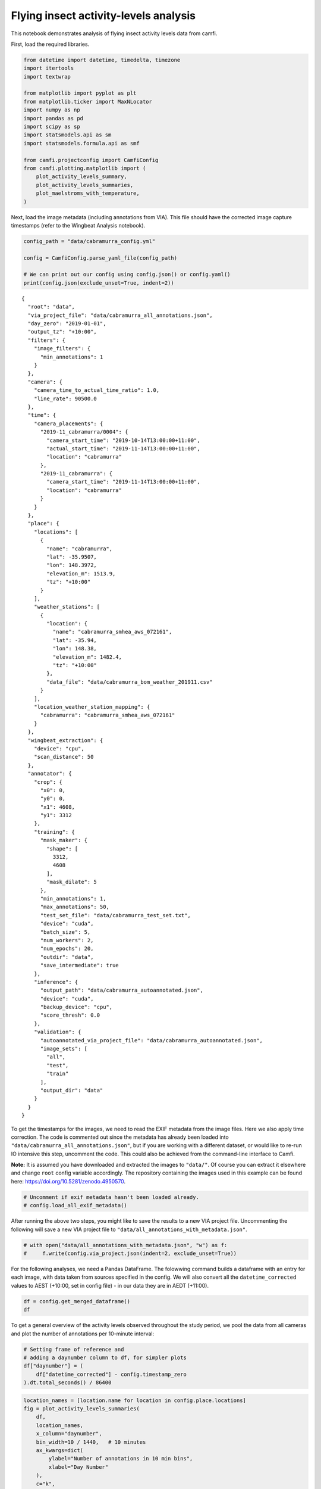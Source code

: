 Flying insect activity-levels analysis
======================================

This notebook demonstrates analysis of flying insect activity levels
data from camfi.

First, load the required libraries.

.. code:: ipython3

    from datetime import datetime, timedelta, timezone
    import itertools
    import textwrap
    
    from matplotlib import pyplot as plt
    from matplotlib.ticker import MaxNLocator
    import numpy as np
    import pandas as pd
    import scipy as sp
    import statsmodels.api as sm
    import statsmodels.formula.api as smf
    
    from camfi.projectconfig import CamfiConfig
    from camfi.plotting.matplotlib import (
        plot_activity_levels_summary,
        plot_activity_levels_summaries,
        plot_maelstroms_with_temperature,
    )

Next, load the image metadata (including annotations from VIA). This
file should have the corrected image capture timestamps (refer to the
Wingbeat Analysis notebook).

.. code:: ipython3

    config_path = "data/cabramurra_config.yml"
    
    config = CamfiConfig.parse_yaml_file(config_path)
    
    # We can print out our config using config.json() or config.yaml()
    print(config.json(exclude_unset=True, indent=2))


.. parsed-literal::

    {
      "root": "data",
      "via_project_file": "data/cabramurra_all_annotations.json",
      "day_zero": "2019-01-01",
      "output_tz": "+10:00",
      "filters": {
        "image_filters": {
          "min_annotations": 1
        }
      },
      "camera": {
        "camera_time_to_actual_time_ratio": 1.0,
        "line_rate": 90500.0
      },
      "time": {
        "camera_placements": {
          "2019-11_cabramurra/0004": {
            "camera_start_time": "2019-10-14T13:00:00+11:00",
            "actual_start_time": "2019-11-14T13:00:00+11:00",
            "location": "cabramurra"
          },
          "2019-11_cabramurra": {
            "camera_start_time": "2019-11-14T13:00:00+11:00",
            "location": "cabramurra"
          }
        }
      },
      "place": {
        "locations": [
          {
            "name": "cabramurra",
            "lat": -35.9507,
            "lon": 148.3972,
            "elevation_m": 1513.9,
            "tz": "+10:00"
          }
        ],
        "weather_stations": [
          {
            "location": {
              "name": "cabramurra_smhea_aws_072161",
              "lat": -35.94,
              "lon": 148.38,
              "elevation_m": 1482.4,
              "tz": "+10:00"
            },
            "data_file": "data/cabramurra_bom_weather_201911.csv"
          }
        ],
        "location_weather_station_mapping": {
          "cabramurra": "cabramurra_smhea_aws_072161"
        }
      },
      "wingbeat_extraction": {
        "device": "cpu",
        "scan_distance": 50
      },
      "annotator": {
        "crop": {
          "x0": 0,
          "y0": 0,
          "x1": 4608,
          "y1": 3312
        },
        "training": {
          "mask_maker": {
            "shape": [
              3312,
              4608
            ],
            "mask_dilate": 5
          },
          "min_annotations": 1,
          "max_annotations": 50,
          "test_set_file": "data/cabramurra_test_set.txt",
          "device": "cuda",
          "batch_size": 5,
          "num_workers": 2,
          "num_epochs": 20,
          "outdir": "data",
          "save_intermediate": true
        },
        "inference": {
          "output_path": "data/cabramurra_autoannotated.json",
          "device": "cuda",
          "backup_device": "cpu",
          "score_thresh": 0.0
        },
        "validation": {
          "autoannotated_via_project_file": "data/cabramurra_autoannotated.json",
          "image_sets": [
            "all",
            "test",
            "train"
          ],
          "output_dir": "data"
        }
      }
    }


To get the timestamps for the images, we need to read the EXIF metadata
from the image files. Here we also apply time correction. The code is
commented out since the metadata has already been loaded into
``"data/cabramurra_all_annotations.json"``, but if you are working with
a different dataset, or would like to re-run IO intensive this step,
uncomment the code. This could also be achieved from the command-line
interface to Camfi.

**Note:** It is assumed you have downloaded and extracted the images to
``"data/"``. Of course you can extract it elsewhere and change ``root``
config variable accordingly. The repository containing the images used
in this example can be found here:
https://doi.org/10.5281/zenodo.4950570.

.. code:: ipython3

    # Uncomment if exif metadata hasn't been loaded already.
    # config.load_all_exif_metadata()

After running the above two steps, you might like to save the results to
a new VIA project file. Uncommenting the following will save a new VIA
project file to ``"data/all_annotations_with_metadata.json"``.

.. code:: ipython3

    # with open("data/all_annotations_with_metadata.json", "w") as f:
    #     f.write(config.via_project.json(indent=2, exclude_unset=True))

For the following analyses, we need a Pandas DataFrame. The folowwing
command builds a dataframe with an entry for each image, with data taken
from sources specified in the config. We will also convert all the
``datetime_corrected`` values to AEST (+10:00, set in config file) - in
our data they are in AEDT (+11:00).

.. code:: ipython3

    df = config.get_merged_dataframe()
    df




.. raw:: html

    <div>
    <style scoped>
        .dataframe tbody tr th:only-of-type {
            vertical-align: middle;
        }
    
        .dataframe tbody tr th {
            vertical-align: top;
        }
    
        .dataframe thead th {
            text-align: right;
        }
    </style>
    <table border="1" class="dataframe">
      <thead>
        <tr style="text-align: right;">
          <th></th>
          <th></th>
          <th>img_key</th>
          <th>filename</th>
          <th>n_annotations</th>
          <th>datetime_corrected</th>
          <th>datetime_original</th>
          <th>exposure_time</th>
          <th>pixel_x_dimension</th>
          <th>pixel_y_dimension</th>
          <th>astronomical_twilight_start</th>
          <th>nautical_twilight_start</th>
          <th>...</th>
          <th>maximum_wind_gust_time</th>
          <th>temperature_9am_degC</th>
          <th>relative_humidity_9am_pc</th>
          <th>cloud_amount_9am_oktas</th>
          <th>wind_direction_9am</th>
          <th>wind_speed_9am_kph</th>
          <th>temperature_3pm_degC</th>
          <th>relative_humidity_3pm_pc</th>
          <th>wind_direction_3pm</th>
          <th>wind_speed_3pm_kph</th>
        </tr>
        <tr>
          <th>location</th>
          <th>date</th>
          <th></th>
          <th></th>
          <th></th>
          <th></th>
          <th></th>
          <th></th>
          <th></th>
          <th></th>
          <th></th>
          <th></th>
          <th></th>
          <th></th>
          <th></th>
          <th></th>
          <th></th>
          <th></th>
          <th></th>
          <th></th>
          <th></th>
          <th></th>
          <th></th>
        </tr>
      </thead>
      <tbody>
        <tr>
          <th rowspan="11" valign="top">cabramurra</th>
          <th>2019-11-14</th>
          <td>2019-11_cabramurra/0001/DSCF0001.JPG-1</td>
          <td>2019-11_cabramurra/0001/DSCF0001.JPG</td>
          <td>0</td>
          <td>2019-11-14 18:00:03+10:00</td>
          <td>2019-11-14 19:00:03</td>
          <td>0.012048</td>
          <td>4608</td>
          <td>3456</td>
          <td>2019-11-14 03:12:20.886936+10:00</td>
          <td>2019-11-14 03:49:05.935004+10:00</td>
          <td>...</td>
          <td>23:04</td>
          <td>4.9</td>
          <td>95</td>
          <td>3.0</td>
          <td>W</td>
          <td>17</td>
          <td>10.1</td>
          <td>73</td>
          <td>W</td>
          <td>22</td>
        </tr>
        <tr>
          <th>2019-11-14</th>
          <td>2019-11_cabramurra/0001/DSCF0002.JPG-1</td>
          <td>2019-11_cabramurra/0001/DSCF0002.JPG</td>
          <td>0</td>
          <td>2019-11-14 18:10:06+10:00</td>
          <td>2019-11-14 19:10:06</td>
          <td>0.009174</td>
          <td>4608</td>
          <td>3456</td>
          <td>2019-11-14 03:12:20.886936+10:00</td>
          <td>2019-11-14 03:49:05.935004+10:00</td>
          <td>...</td>
          <td>23:04</td>
          <td>4.9</td>
          <td>95</td>
          <td>3.0</td>
          <td>W</td>
          <td>17</td>
          <td>10.1</td>
          <td>73</td>
          <td>W</td>
          <td>22</td>
        </tr>
        <tr>
          <th>2019-11-14</th>
          <td>2019-11_cabramurra/0001/DSCF0003.JPG-1</td>
          <td>2019-11_cabramurra/0001/DSCF0003.JPG</td>
          <td>0</td>
          <td>2019-11-14 18:20:09+10:00</td>
          <td>2019-11-14 19:20:09</td>
          <td>0.012048</td>
          <td>4608</td>
          <td>3456</td>
          <td>2019-11-14 03:12:20.886936+10:00</td>
          <td>2019-11-14 03:49:05.935004+10:00</td>
          <td>...</td>
          <td>23:04</td>
          <td>4.9</td>
          <td>95</td>
          <td>3.0</td>
          <td>W</td>
          <td>17</td>
          <td>10.1</td>
          <td>73</td>
          <td>W</td>
          <td>22</td>
        </tr>
        <tr>
          <th>2019-11-14</th>
          <td>2019-11_cabramurra/0001/DSCF0004.JPG-1</td>
          <td>2019-11_cabramurra/0001/DSCF0004.JPG</td>
          <td>0</td>
          <td>2019-11-14 18:30:11+10:00</td>
          <td>2019-11-14 19:30:11</td>
          <td>0.020833</td>
          <td>4608</td>
          <td>3456</td>
          <td>2019-11-14 03:12:20.886936+10:00</td>
          <td>2019-11-14 03:49:05.935004+10:00</td>
          <td>...</td>
          <td>23:04</td>
          <td>4.9</td>
          <td>95</td>
          <td>3.0</td>
          <td>W</td>
          <td>17</td>
          <td>10.1</td>
          <td>73</td>
          <td>W</td>
          <td>22</td>
        </tr>
        <tr>
          <th>2019-11-14</th>
          <td>2019-11_cabramurra/0001/DSCF0005.JPG-1</td>
          <td>2019-11_cabramurra/0001/DSCF0005.JPG</td>
          <td>0</td>
          <td>2019-11-14 18:40:14+10:00</td>
          <td>2019-11-14 19:40:14</td>
          <td>0.033333</td>
          <td>4608</td>
          <td>3456</td>
          <td>2019-11-14 03:12:20.886936+10:00</td>
          <td>2019-11-14 03:49:05.935004+10:00</td>
          <td>...</td>
          <td>23:04</td>
          <td>4.9</td>
          <td>95</td>
          <td>3.0</td>
          <td>W</td>
          <td>17</td>
          <td>10.1</td>
          <td>73</td>
          <td>W</td>
          <td>22</td>
        </tr>
        <tr>
          <th>...</th>
          <td>...</td>
          <td>...</td>
          <td>...</td>
          <td>...</td>
          <td>...</td>
          <td>...</td>
          <td>...</td>
          <td>...</td>
          <td>...</td>
          <td>...</td>
          <td>...</td>
          <td>...</td>
          <td>...</td>
          <td>...</td>
          <td>...</td>
          <td>...</td>
          <td>...</td>
          <td>...</td>
          <td>...</td>
          <td>...</td>
          <td>...</td>
        </tr>
        <tr>
          <th>2019-11-26</th>
          <td>2019-11_cabramurra/0010/DSCF0860.JPG-1</td>
          <td>2019-11_cabramurra/0010/DSCF0860.JPG</td>
          <td>0</td>
          <td>2019-11-26 05:13:26+10:00</td>
          <td>2019-11-26 06:13:26</td>
          <td>0.033333</td>
          <td>4608</td>
          <td>3456</td>
          <td>2019-11-26 03:00:54.332543+10:00</td>
          <td>2019-11-26 03:39:54.781647+10:00</td>
          <td>...</td>
          <td>13:34</td>
          <td>13.6</td>
          <td>55</td>
          <td>8.0</td>
          <td>NNW</td>
          <td>41</td>
          <td>3.1</td>
          <td>99</td>
          <td>WNW</td>
          <td>35</td>
        </tr>
        <tr>
          <th>2019-11-26</th>
          <td>2019-11_cabramurra/0010/DSCF0861.JPG-1</td>
          <td>2019-11_cabramurra/0010/DSCF0861.JPG</td>
          <td>0</td>
          <td>2019-11-26 05:23:29+10:00</td>
          <td>2019-11-26 06:23:29</td>
          <td>0.033333</td>
          <td>4608</td>
          <td>3456</td>
          <td>2019-11-26 03:00:54.332543+10:00</td>
          <td>2019-11-26 03:39:54.781647+10:00</td>
          <td>...</td>
          <td>13:34</td>
          <td>13.6</td>
          <td>55</td>
          <td>8.0</td>
          <td>NNW</td>
          <td>41</td>
          <td>3.1</td>
          <td>99</td>
          <td>WNW</td>
          <td>35</td>
        </tr>
        <tr>
          <th>2019-11-26</th>
          <td>2019-11_cabramurra/0010/DSCF0862.JPG-1</td>
          <td>2019-11_cabramurra/0010/DSCF0862.JPG</td>
          <td>0</td>
          <td>2019-11-26 05:33:31+10:00</td>
          <td>2019-11-26 06:33:31</td>
          <td>0.023810</td>
          <td>4608</td>
          <td>3456</td>
          <td>2019-11-26 03:00:54.332543+10:00</td>
          <td>2019-11-26 03:39:54.781647+10:00</td>
          <td>...</td>
          <td>13:34</td>
          <td>13.6</td>
          <td>55</td>
          <td>8.0</td>
          <td>NNW</td>
          <td>41</td>
          <td>3.1</td>
          <td>99</td>
          <td>WNW</td>
          <td>35</td>
        </tr>
        <tr>
          <th>2019-11-26</th>
          <td>2019-11_cabramurra/0010/DSCF0863.JPG-1</td>
          <td>2019-11_cabramurra/0010/DSCF0863.JPG</td>
          <td>0</td>
          <td>2019-11-26 05:43:34+10:00</td>
          <td>2019-11-26 06:43:34</td>
          <td>0.018182</td>
          <td>4608</td>
          <td>3456</td>
          <td>2019-11-26 03:00:54.332543+10:00</td>
          <td>2019-11-26 03:39:54.781647+10:00</td>
          <td>...</td>
          <td>13:34</td>
          <td>13.6</td>
          <td>55</td>
          <td>8.0</td>
          <td>NNW</td>
          <td>41</td>
          <td>3.1</td>
          <td>99</td>
          <td>WNW</td>
          <td>35</td>
        </tr>
        <tr>
          <th>2019-11-26</th>
          <td>2019-11_cabramurra/0010/DSCF0864.JPG-1</td>
          <td>2019-11_cabramurra/0010/DSCF0864.JPG</td>
          <td>0</td>
          <td>2019-11-26 05:53:37+10:00</td>
          <td>2019-11-26 06:53:37</td>
          <td>0.013889</td>
          <td>4608</td>
          <td>3456</td>
          <td>2019-11-26 03:00:54.332543+10:00</td>
          <td>2019-11-26 03:39:54.781647+10:00</td>
          <td>...</td>
          <td>13:34</td>
          <td>13.6</td>
          <td>55</td>
          <td>8.0</td>
          <td>NNW</td>
          <td>41</td>
          <td>3.1</td>
          <td>99</td>
          <td>WNW</td>
          <td>35</td>
        </tr>
      </tbody>
    </table>
    <p>8640 rows × 36 columns</p>
    </div>



To get a general overview of the activity levels observed throughout the
study period, we pool the data from all cameras and plot the number of
annotations per 10-minute interval:

.. code:: ipython3

    # Setting frame of reference and
    # adding a daynumber column to df, for simpler plots
    df["daynumber"] = (
        df["datetime_corrected"] - config.timestamp_zero
    ).dt.total_seconds() / 86400

.. code:: ipython3

    location_names = [location.name for location in config.place.locations]
    fig = plot_activity_levels_summaries(
        df,
        location_names,
        x_column="daynumber",
        bin_width=10 / 1440,   # 10 minutes
        ax_kwargs=dict(
            ylabel="Number of annotations in 10 min bins",
            xlabel="Day Number"
        ),
        c="k",
    )



.. image:: activity_analysis_files/activity_analysis_12_0.png


The gaps in the above figure are periods where the cameras were not set
to take photos (they were only set to take photos between the hours of
19:00-07:00 AEDT each night).

There seems to be a periodic signal in the data, with more activity in
the evening. We can take a closer look at this by pooling the data from
all days into a single representative 24-hour period.

.. code:: ipython3

    df["dayhour"] = (df["daynumber"] - np.floor(df["daynumber"])) * 24.
    
    fig = plot_activity_levels_summaries(
        df,
        location_names,
        x_column="dayhour",
        bin_width=10 / 60,   # 10 minutes
        ax_kwargs=dict(
            ylabel="Number of annotations in 10 min bins",
            xlabel="Time of day (h)"
        ),
        c="k",
    )



.. image:: activity_analysis_files/activity_analysis_14_0.png


In the above figure we see a striking increase in activity levels during
the hours of 19:20-20:20. This seems to be when the most insects are
flying.

Instead of binning this data by absolute time of day, it would be nice
to bin it according to the relative time from astronomical events, eg.
sunset.

Here we calculate a “within_twilight” column, which is time after
sunset, scaled to the duration of twilight. We’ll also calculate a
“daylight_hours” column, which will be used later.

.. code:: ipython3

    df["within_twilight"] = (
        df["datetime_corrected"] - df["sunset"]
    ) / (
        df["astronomical_twilight_end"] - df["sunset"]
    ) 
    df["daylight_hours"] = (df["sunset"] - df["sunrise"]).dt.total_seconds() / 3600
    
    df




.. raw:: html

    <div>
    <style scoped>
        .dataframe tbody tr th:only-of-type {
            vertical-align: middle;
        }
    
        .dataframe tbody tr th {
            vertical-align: top;
        }
    
        .dataframe thead th {
            text-align: right;
        }
    </style>
    <table border="1" class="dataframe">
      <thead>
        <tr style="text-align: right;">
          <th></th>
          <th></th>
          <th>img_key</th>
          <th>filename</th>
          <th>n_annotations</th>
          <th>datetime_corrected</th>
          <th>datetime_original</th>
          <th>exposure_time</th>
          <th>pixel_x_dimension</th>
          <th>pixel_y_dimension</th>
          <th>astronomical_twilight_start</th>
          <th>nautical_twilight_start</th>
          <th>...</th>
          <th>wind_direction_9am</th>
          <th>wind_speed_9am_kph</th>
          <th>temperature_3pm_degC</th>
          <th>relative_humidity_3pm_pc</th>
          <th>wind_direction_3pm</th>
          <th>wind_speed_3pm_kph</th>
          <th>daynumber</th>
          <th>dayhour</th>
          <th>within_twilight</th>
          <th>daylight_hours</th>
        </tr>
        <tr>
          <th>location</th>
          <th>date</th>
          <th></th>
          <th></th>
          <th></th>
          <th></th>
          <th></th>
          <th></th>
          <th></th>
          <th></th>
          <th></th>
          <th></th>
          <th></th>
          <th></th>
          <th></th>
          <th></th>
          <th></th>
          <th></th>
          <th></th>
          <th></th>
          <th></th>
          <th></th>
          <th></th>
        </tr>
      </thead>
      <tbody>
        <tr>
          <th rowspan="11" valign="top">cabramurra</th>
          <th>2019-11-14</th>
          <td>2019-11_cabramurra/0001/DSCF0001.JPG-1</td>
          <td>2019-11_cabramurra/0001/DSCF0001.JPG</td>
          <td>0</td>
          <td>2019-11-14 18:00:03+10:00</td>
          <td>2019-11-14 19:00:03</td>
          <td>0.012048</td>
          <td>4608</td>
          <td>3456</td>
          <td>2019-11-14 03:12:20.886936+10:00</td>
          <td>2019-11-14 03:49:05.935004+10:00</td>
          <td>...</td>
          <td>W</td>
          <td>17</td>
          <td>10.1</td>
          <td>73</td>
          <td>W</td>
          <td>22</td>
          <td>317.750035</td>
          <td>18.000833</td>
          <td>-0.504471</td>
          <td>13.978719</td>
        </tr>
        <tr>
          <th>2019-11-14</th>
          <td>2019-11_cabramurra/0001/DSCF0002.JPG-1</td>
          <td>2019-11_cabramurra/0001/DSCF0002.JPG</td>
          <td>0</td>
          <td>2019-11-14 18:10:06+10:00</td>
          <td>2019-11-14 19:10:06</td>
          <td>0.009174</td>
          <td>4608</td>
          <td>3456</td>
          <td>2019-11-14 03:12:20.886936+10:00</td>
          <td>2019-11-14 03:49:05.935004+10:00</td>
          <td>...</td>
          <td>W</td>
          <td>17</td>
          <td>10.1</td>
          <td>73</td>
          <td>W</td>
          <td>22</td>
          <td>317.757014</td>
          <td>18.168333</td>
          <td>-0.403632</td>
          <td>13.978719</td>
        </tr>
        <tr>
          <th>2019-11-14</th>
          <td>2019-11_cabramurra/0001/DSCF0003.JPG-1</td>
          <td>2019-11_cabramurra/0001/DSCF0003.JPG</td>
          <td>0</td>
          <td>2019-11-14 18:20:09+10:00</td>
          <td>2019-11-14 19:20:09</td>
          <td>0.012048</td>
          <td>4608</td>
          <td>3456</td>
          <td>2019-11-14 03:12:20.886936+10:00</td>
          <td>2019-11-14 03:49:05.935004+10:00</td>
          <td>...</td>
          <td>W</td>
          <td>17</td>
          <td>10.1</td>
          <td>73</td>
          <td>W</td>
          <td>22</td>
          <td>317.763993</td>
          <td>18.335833</td>
          <td>-0.302793</td>
          <td>13.978719</td>
        </tr>
        <tr>
          <th>2019-11-14</th>
          <td>2019-11_cabramurra/0001/DSCF0004.JPG-1</td>
          <td>2019-11_cabramurra/0001/DSCF0004.JPG</td>
          <td>0</td>
          <td>2019-11-14 18:30:11+10:00</td>
          <td>2019-11-14 19:30:11</td>
          <td>0.020833</td>
          <td>4608</td>
          <td>3456</td>
          <td>2019-11-14 03:12:20.886936+10:00</td>
          <td>2019-11-14 03:49:05.935004+10:00</td>
          <td>...</td>
          <td>W</td>
          <td>17</td>
          <td>10.1</td>
          <td>73</td>
          <td>W</td>
          <td>22</td>
          <td>317.770961</td>
          <td>18.503056</td>
          <td>-0.202121</td>
          <td>13.978719</td>
        </tr>
        <tr>
          <th>2019-11-14</th>
          <td>2019-11_cabramurra/0001/DSCF0005.JPG-1</td>
          <td>2019-11_cabramurra/0001/DSCF0005.JPG</td>
          <td>0</td>
          <td>2019-11-14 18:40:14+10:00</td>
          <td>2019-11-14 19:40:14</td>
          <td>0.033333</td>
          <td>4608</td>
          <td>3456</td>
          <td>2019-11-14 03:12:20.886936+10:00</td>
          <td>2019-11-14 03:49:05.935004+10:00</td>
          <td>...</td>
          <td>W</td>
          <td>17</td>
          <td>10.1</td>
          <td>73</td>
          <td>W</td>
          <td>22</td>
          <td>317.777940</td>
          <td>18.670556</td>
          <td>-0.101282</td>
          <td>13.978719</td>
        </tr>
        <tr>
          <th>...</th>
          <td>...</td>
          <td>...</td>
          <td>...</td>
          <td>...</td>
          <td>...</td>
          <td>...</td>
          <td>...</td>
          <td>...</td>
          <td>...</td>
          <td>...</td>
          <td>...</td>
          <td>...</td>
          <td>...</td>
          <td>...</td>
          <td>...</td>
          <td>...</td>
          <td>...</td>
          <td>...</td>
          <td>...</td>
          <td>...</td>
          <td>...</td>
        </tr>
        <tr>
          <th>2019-11-26</th>
          <td>2019-11_cabramurra/0010/DSCF0860.JPG-1</td>
          <td>2019-11_cabramurra/0010/DSCF0860.JPG</td>
          <td>0</td>
          <td>2019-11-26 05:13:26+10:00</td>
          <td>2019-11-26 06:13:26</td>
          <td>0.033333</td>
          <td>4608</td>
          <td>3456</td>
          <td>2019-11-26 03:00:54.332543+10:00</td>
          <td>2019-11-26 03:39:54.781647+10:00</td>
          <td>...</td>
          <td>NNW</td>
          <td>41</td>
          <td>3.1</td>
          <td>99</td>
          <td>WNW</td>
          <td>35</td>
          <td>329.217662</td>
          <td>5.223889</td>
          <td>-7.947638</td>
          <td>14.293727</td>
        </tr>
        <tr>
          <th>2019-11-26</th>
          <td>2019-11_cabramurra/0010/DSCF0861.JPG-1</td>
          <td>2019-11_cabramurra/0010/DSCF0861.JPG</td>
          <td>0</td>
          <td>2019-11-26 05:23:29+10:00</td>
          <td>2019-11-26 06:23:29</td>
          <td>0.033333</td>
          <td>4608</td>
          <td>3456</td>
          <td>2019-11-26 03:00:54.332543+10:00</td>
          <td>2019-11-26 03:39:54.781647+10:00</td>
          <td>...</td>
          <td>NNW</td>
          <td>41</td>
          <td>3.1</td>
          <td>99</td>
          <td>WNW</td>
          <td>35</td>
          <td>329.224641</td>
          <td>5.391389</td>
          <td>-7.851293</td>
          <td>14.293727</td>
        </tr>
        <tr>
          <th>2019-11-26</th>
          <td>2019-11_cabramurra/0010/DSCF0862.JPG-1</td>
          <td>2019-11_cabramurra/0010/DSCF0862.JPG</td>
          <td>0</td>
          <td>2019-11-26 05:33:31+10:00</td>
          <td>2019-11-26 06:33:31</td>
          <td>0.023810</td>
          <td>4608</td>
          <td>3456</td>
          <td>2019-11-26 03:00:54.332543+10:00</td>
          <td>2019-11-26 03:39:54.781647+10:00</td>
          <td>...</td>
          <td>NNW</td>
          <td>41</td>
          <td>3.1</td>
          <td>99</td>
          <td>WNW</td>
          <td>35</td>
          <td>329.231609</td>
          <td>5.558611</td>
          <td>-7.755108</td>
          <td>14.293727</td>
        </tr>
        <tr>
          <th>2019-11-26</th>
          <td>2019-11_cabramurra/0010/DSCF0863.JPG-1</td>
          <td>2019-11_cabramurra/0010/DSCF0863.JPG</td>
          <td>0</td>
          <td>2019-11-26 05:43:34+10:00</td>
          <td>2019-11-26 06:43:34</td>
          <td>0.018182</td>
          <td>4608</td>
          <td>3456</td>
          <td>2019-11-26 03:00:54.332543+10:00</td>
          <td>2019-11-26 03:39:54.781647+10:00</td>
          <td>...</td>
          <td>NNW</td>
          <td>41</td>
          <td>3.1</td>
          <td>99</td>
          <td>WNW</td>
          <td>35</td>
          <td>329.238588</td>
          <td>5.726111</td>
          <td>-7.658763</td>
          <td>14.293727</td>
        </tr>
        <tr>
          <th>2019-11-26</th>
          <td>2019-11_cabramurra/0010/DSCF0864.JPG-1</td>
          <td>2019-11_cabramurra/0010/DSCF0864.JPG</td>
          <td>0</td>
          <td>2019-11-26 05:53:37+10:00</td>
          <td>2019-11-26 06:53:37</td>
          <td>0.013889</td>
          <td>4608</td>
          <td>3456</td>
          <td>2019-11-26 03:00:54.332543+10:00</td>
          <td>2019-11-26 03:39:54.781647+10:00</td>
          <td>...</td>
          <td>NNW</td>
          <td>41</td>
          <td>3.1</td>
          <td>99</td>
          <td>WNW</td>
          <td>35</td>
          <td>329.245567</td>
          <td>5.893611</td>
          <td>-7.562418</td>
          <td>14.293727</td>
        </tr>
      </tbody>
    </table>
    <p>8640 rows × 40 columns</p>
    </div>



We can now plot these data. This also plots a separate trace for each
location (whereas the above plot only plots one trace for all the data).

.. code:: ipython3

    fig = plot_activity_levels_summaries(
        df,
        location_names,
        x_column="within_twilight",
        bin_width=0.1,   # 10th of twilight duration
        ax_kwargs=dict(
            title="Plot of number of annotations relative to twilight",
            ylabel="Number of annotations",
            xlabel="Twilight durations since sunset"
        ),
        separate_plots=False,
        c="k",
    )
    twilight_vspan = fig.axes[0].axvspan(0, 1, alpha=0.3, label="Evening twilight")
    legend = fig.axes[0].legend()



.. image:: activity_analysis_files/activity_analysis_18_0.png


The moths appear to be flying during twilight. So lets select only those
time points to quantify daily maelstrom intensity. Taking the sum of
annotations during this period for each day, we can then look at how
activity levels were across the days of the study period.

.. code:: ipython3

    # We're only interested in the numeric columns
    keep_dtypes = set(
        np.dtype("".join(t)) for t in itertools.product("ifu", "248")
    )
    keep_cols = filter(lambda c: df[c].dtype in keep_dtypes, df.columns)
    
    # But even some of the numeric columns are irrelevant after aggregation
    drop_cols = {
        "exposure_time",
        "pixel_x_dimension",
        "pixel_y_dimension",
        "dayhour",
        "within_twilight",
    }
    keep_cols = filter(lambda c: c not in drop_cols, keep_cols)
    
    # For most of the columns, we just want to take the mean value
    aggregation_functions = {column: (column, "mean") for column in keep_cols}
    
    # But for "n_annotations", we want to take the sum
    aggregation_functions["n_annotations"] = ("n_annotations", "sum")
    
    # And we want to truncate "daynumber" to an integer
    aggregation_functions["daynumber"] = ("daynumber", lambda x: int(x[0]))
    
    # We also want to make a new column with the exposure (number of images
    # taken) during each twilight interval.
    aggregation_functions["exposures"] = ("n_annotations", "count")
    
    # Now we select the data which was obtained during twilight,
    # and group it by location and date, aggregating using the above-defined
    # aggregation functions. This leaves us with a DataFrame with one row per
    # date for each location in the study.
    maelstrom_df = df[
        (df["within_twilight"] <= 1.) & (df["within_twilight"] >= 0)
    ].groupby(["location", "date"]).aggregate(**aggregation_functions)
    maelstrom_df




.. raw:: html

    <div>
    <style scoped>
        .dataframe tbody tr th:only-of-type {
            vertical-align: middle;
        }
    
        .dataframe tbody tr th {
            vertical-align: top;
        }
    
        .dataframe thead th {
            text-align: right;
        }
    </style>
    <table border="1" class="dataframe">
      <thead>
        <tr style="text-align: right;">
          <th></th>
          <th></th>
          <th>n_annotations</th>
          <th>lat</th>
          <th>lon</th>
          <th>elevation_m</th>
          <th>temperature_minimum_degC</th>
          <th>temperature_minimum_evening_degC</th>
          <th>temperature_maximum_degC</th>
          <th>rainfall_mm</th>
          <th>maximum_wind_gust_speed_kph</th>
          <th>temperature_9am_degC</th>
          <th>relative_humidity_9am_pc</th>
          <th>cloud_amount_9am_oktas</th>
          <th>wind_speed_9am_kph</th>
          <th>temperature_3pm_degC</th>
          <th>relative_humidity_3pm_pc</th>
          <th>wind_speed_3pm_kph</th>
          <th>daynumber</th>
          <th>daylight_hours</th>
          <th>exposures</th>
        </tr>
        <tr>
          <th>location</th>
          <th>date</th>
          <th></th>
          <th></th>
          <th></th>
          <th></th>
          <th></th>
          <th></th>
          <th></th>
          <th></th>
          <th></th>
          <th></th>
          <th></th>
          <th></th>
          <th></th>
          <th></th>
          <th></th>
          <th></th>
          <th></th>
          <th></th>
          <th></th>
        </tr>
      </thead>
      <tbody>
        <tr>
          <th rowspan="12" valign="top">cabramurra</th>
          <th>2019-11-14</th>
          <td>80</td>
          <td>-35.9507</td>
          <td>148.3972</td>
          <td>1513.9</td>
          <td>-0.6</td>
          <td>4.7</td>
          <td>12.3</td>
          <td>0.0</td>
          <td>41.0</td>
          <td>4.9</td>
          <td>95.0</td>
          <td>3.0</td>
          <td>17.0</td>
          <td>10.1</td>
          <td>73.0</td>
          <td>22.0</td>
          <td>317</td>
          <td>13.978719</td>
          <td>90</td>
        </tr>
        <tr>
          <th>2019-11-15</th>
          <td>42</td>
          <td>-35.9507</td>
          <td>148.3972</td>
          <td>1513.9</td>
          <td>4.7</td>
          <td>3.7</td>
          <td>13.8</td>
          <td>0.0</td>
          <td>70.0</td>
          <td>8.3</td>
          <td>73.0</td>
          <td>2.0</td>
          <td>31.0</td>
          <td>12.8</td>
          <td>53.0</td>
          <td>31.0</td>
          <td>318</td>
          <td>14.007941</td>
          <td>100</td>
        </tr>
        <tr>
          <th>2019-11-16</th>
          <td>35</td>
          <td>-35.9507</td>
          <td>148.3972</td>
          <td>1513.9</td>
          <td>3.7</td>
          <td>3.3</td>
          <td>14.3</td>
          <td>0.0</td>
          <td>48.0</td>
          <td>5.9</td>
          <td>69.0</td>
          <td>NaN</td>
          <td>11.0</td>
          <td>13.2</td>
          <td>35.0</td>
          <td>20.0</td>
          <td>319</td>
          <td>14.036682</td>
          <td>100</td>
        </tr>
        <tr>
          <th>2019-11-17</th>
          <td>50</td>
          <td>-35.9507</td>
          <td>148.3972</td>
          <td>1513.9</td>
          <td>3.3</td>
          <td>4.5</td>
          <td>14.3</td>
          <td>0.0</td>
          <td>33.0</td>
          <td>8.4</td>
          <td>42.0</td>
          <td>0.0</td>
          <td>7.0</td>
          <td>13.4</td>
          <td>26.0</td>
          <td>13.0</td>
          <td>320</td>
          <td>14.064925</td>
          <td>100</td>
        </tr>
        <tr>
          <th>2019-11-18</th>
          <td>79</td>
          <td>-35.9507</td>
          <td>148.3972</td>
          <td>1513.9</td>
          <td>4.5</td>
          <td>7.5</td>
          <td>16.0</td>
          <td>0.0</td>
          <td>43.0</td>
          <td>7.6</td>
          <td>45.0</td>
          <td>2.0</td>
          <td>15.0</td>
          <td>14.5</td>
          <td>35.0</td>
          <td>24.0</td>
          <td>321</td>
          <td>14.092652</td>
          <td>100</td>
        </tr>
        <tr>
          <th>2019-11-19</th>
          <td>105</td>
          <td>-35.9507</td>
          <td>148.3972</td>
          <td>1513.9</td>
          <td>7.5</td>
          <td>11.0</td>
          <td>21.7</td>
          <td>0.0</td>
          <td>65.0</td>
          <td>13.0</td>
          <td>41.0</td>
          <td>0.0</td>
          <td>30.0</td>
          <td>20.6</td>
          <td>22.0</td>
          <td>30.0</td>
          <td>322</td>
          <td>14.119846</td>
          <td>100</td>
        </tr>
        <tr>
          <th>2019-11-20</th>
          <td>59</td>
          <td>-35.9507</td>
          <td>148.3972</td>
          <td>1513.9</td>
          <td>11.0</td>
          <td>15.0</td>
          <td>23.1</td>
          <td>0.0</td>
          <td>31.0</td>
          <td>15.0</td>
          <td>31.0</td>
          <td>1.0</td>
          <td>7.0</td>
          <td>21.3</td>
          <td>23.0</td>
          <td>17.0</td>
          <td>323</td>
          <td>14.146488</td>
          <td>100</td>
        </tr>
        <tr>
          <th>2019-11-21</th>
          <td>117</td>
          <td>-35.9507</td>
          <td>148.3972</td>
          <td>1513.9</td>
          <td>15.0</td>
          <td>17.2</td>
          <td>27.6</td>
          <td>0.0</td>
          <td>50.0</td>
          <td>22.0</td>
          <td>27.0</td>
          <td>1.0</td>
          <td>13.0</td>
          <td>27.3</td>
          <td>22.0</td>
          <td>22.0</td>
          <td>324</td>
          <td>14.172561</td>
          <td>100</td>
        </tr>
        <tr>
          <th>2019-11-22</th>
          <td>33</td>
          <td>-35.9507</td>
          <td>148.3972</td>
          <td>1513.9</td>
          <td>17.2</td>
          <td>11.3</td>
          <td>22.6</td>
          <td>0.0</td>
          <td>54.0</td>
          <td>19.8</td>
          <td>34.0</td>
          <td>1.0</td>
          <td>15.0</td>
          <td>21.7</td>
          <td>39.0</td>
          <td>26.0</td>
          <td>325</td>
          <td>14.198045</td>
          <td>110</td>
        </tr>
        <tr>
          <th>2019-11-23</th>
          <td>40</td>
          <td>-35.9507</td>
          <td>148.3972</td>
          <td>1513.9</td>
          <td>11.3</td>
          <td>8.2</td>
          <td>20.0</td>
          <td>0.0</td>
          <td>43.0</td>
          <td>13.9</td>
          <td>36.0</td>
          <td>0.0</td>
          <td>15.0</td>
          <td>18.5</td>
          <td>28.0</td>
          <td>22.0</td>
          <td>326</td>
          <td>14.222923</td>
          <td>110</td>
        </tr>
        <tr>
          <th>2019-11-24</th>
          <td>43</td>
          <td>-35.9507</td>
          <td>148.3972</td>
          <td>1513.9</td>
          <td>8.2</td>
          <td>11.8</td>
          <td>19.8</td>
          <td>0.0</td>
          <td>41.0</td>
          <td>13.0</td>
          <td>60.0</td>
          <td>0.0</td>
          <td>9.0</td>
          <td>18.2</td>
          <td>40.0</td>
          <td>22.0</td>
          <td>327</td>
          <td>14.247175</td>
          <td>100</td>
        </tr>
        <tr>
          <th>2019-11-25</th>
          <td>36</td>
          <td>-35.9507</td>
          <td>148.3972</td>
          <td>1513.9</td>
          <td>11.8</td>
          <td>13.0</td>
          <td>21.9</td>
          <td>0.0</td>
          <td>50.0</td>
          <td>13.9</td>
          <td>33.0</td>
          <td>0.0</td>
          <td>20.0</td>
          <td>20.4</td>
          <td>26.0</td>
          <td>28.0</td>
          <td>328</td>
          <td>14.270782</td>
          <td>100</td>
        </tr>
      </tbody>
    </table>
    </div>



Now we can plot these data:

.. code:: ipython3

    fig = plt.figure()
    ax = fig.add_subplot(
        111,
        title="Moth maelstrom activity at Cabramurra boulder field\nwith daily temperature records",
        ylabel="Number of annotations during maelstrom",
        xlabel="Day number",
    )
    lines = plot_maelstroms_with_temperature(
        maelstrom_df,
        ax,
        maelstrom_kwargs=dict(
            c="k",
            lw=3,
        ),
    )



.. image:: activity_analysis_files/activity_analysis_22_0.png


We then may like to regress the activity levels against various factors.
Given the activity level count data, we can proceed using a Poisson
regression of ``n_annotations`` vs. the independent variables of
interest.

First, we will select non-correlated covariates from ``maelstrom_df``.
Here we can add derived covariates, such as ``temperature_range`` and
``dewpoint_degC``.

We also define a set ``drop`` of columns not to include as covariates.

.. code:: ipython3

    maelstrom_df["temperature_range"] = maelstrom_df.temperature_maximum_degC - maelstrom_df.temperature_minimum_evening_degC
    # maelstrom_df["dewpoint_3pm_degC"] = mpcalc.dewpoint_from_relative_humidity(
    #     units.Quantity(maelstrom_df["temperature_3pm_degC"].array, "degC"),
    #     units.Quantity(maelstrom_df["relative_humidity_3pm_pc"].array, "percent"),
    # )
    
    drop = {
        "n_annotations",           # Variable of interest
        "rainfall_mm",             # All zero in this dataset
        "cloud_amount_9am_oktas",  # Hass missing data
        "exposures",               # Exposure variable
        "lat",
        "lon",                     # All locations are the same
        "elevation_m",             # in this example
    }
    covariates = list(filter(lambda c: c not in drop, maelstrom_df.columns))

We can then plot scatter plots of all of the covariates.

.. code:: ipython3

    grr = pd.plotting.scatter_matrix(
        maelstrom_df[["n_annotations", *covariates]],
        marker="o",
        figsize=(15, 15),
    )
    for ax in grr[-1, :]:
        ax.set_xlabel(ax.get_xlabel(), rotation=45, ha="right")
    for ax in grr[:, 0]:
        ax.set_ylabel(ax.get_ylabel(), rotation=45, ha="right")



.. image:: activity_analysis_files/activity_analysis_26_0.png


Some of these look like they are correlated, so we should remove them
from the list of covariates. We start by finding the pearson correlation
between each of the varibles.

Note that the below dataframe has ones on the leading diagonal. Strictly
speaking, these should be zeros (but leaving them as ones happens to be
more convenient in this case).

.. code:: ipython3

    correlation_p_vals = maelstrom_df[covariates].corr(
        method=lambda x, y: sp.stats.pearsonr(x, y)[1]
    )
    
    n_annotations_corr = maelstrom_df[covariates].corrwith(
        maelstrom_df["n_annotations"]
    )
    
    correlation_p_vals




.. raw:: html

    <div>
    <style scoped>
        .dataframe tbody tr th:only-of-type {
            vertical-align: middle;
        }
    
        .dataframe tbody tr th {
            vertical-align: top;
        }
    
        .dataframe thead th {
            text-align: right;
        }
    </style>
    <table border="1" class="dataframe">
      <thead>
        <tr style="text-align: right;">
          <th></th>
          <th>temperature_minimum_degC</th>
          <th>temperature_minimum_evening_degC</th>
          <th>temperature_maximum_degC</th>
          <th>maximum_wind_gust_speed_kph</th>
          <th>temperature_9am_degC</th>
          <th>relative_humidity_9am_pc</th>
          <th>wind_speed_9am_kph</th>
          <th>temperature_3pm_degC</th>
          <th>relative_humidity_3pm_pc</th>
          <th>wind_speed_3pm_kph</th>
          <th>daynumber</th>
          <th>daylight_hours</th>
          <th>temperature_range</th>
        </tr>
      </thead>
      <tbody>
        <tr>
          <th>temperature_minimum_degC</th>
          <td>1.000000</td>
          <td>0.002116</td>
          <td>7.228477e-05</td>
          <td>0.726410</td>
          <td>0.000001</td>
          <td>0.002227</td>
          <td>0.765180</td>
          <td>5.734440e-05</td>
          <td>0.061840</td>
          <td>0.583986</td>
          <td>2.849026e-03</td>
          <td>2.297827e-03</td>
          <td>0.200886</td>
        </tr>
        <tr>
          <th>temperature_minimum_evening_degC</th>
          <td>0.002116</td>
          <td>1.000000</td>
          <td>1.477610e-06</td>
          <td>0.773894</td>
          <td>0.000269</td>
          <td>0.009102</td>
          <td>0.598260</td>
          <td>1.022308e-05</td>
          <td>0.059156</td>
          <td>0.843996</td>
          <td>8.241975e-03</td>
          <td>7.022097e-03</td>
          <td>0.768792</td>
        </tr>
        <tr>
          <th>temperature_maximum_degC</th>
          <td>0.000072</td>
          <td>0.000001</td>
          <td>1.000000e+00</td>
          <td>0.886576</td>
          <td>0.000003</td>
          <td>0.001713</td>
          <td>0.766278</td>
          <td>1.321696e-11</td>
          <td>0.019935</td>
          <td>0.710210</td>
          <td>6.060147e-03</td>
          <td>4.804292e-03</td>
          <td>0.518073</td>
        </tr>
        <tr>
          <th>maximum_wind_gust_speed_kph</th>
          <td>0.726410</td>
          <td>0.773894</td>
          <td>8.865758e-01</td>
          <td>1.000000</td>
          <td>0.765853</td>
          <td>0.708056</td>
          <td>0.000074</td>
          <td>7.875770e-01</td>
          <td>0.711903</td>
          <td>0.000115</td>
          <td>7.235197e-01</td>
          <td>7.176197e-01</td>
          <td>0.134835</td>
        </tr>
        <tr>
          <th>temperature_9am_degC</th>
          <td>0.000001</td>
          <td>0.000269</td>
          <td>2.677875e-06</td>
          <td>0.765853</td>
          <td>1.000000</td>
          <td>0.003710</td>
          <td>0.752917</td>
          <td>1.057270e-06</td>
          <td>0.069890</td>
          <td>0.712510</td>
          <td>9.914545e-03</td>
          <td>8.194690e-03</td>
          <td>0.306516</td>
        </tr>
        <tr>
          <th>relative_humidity_9am_pc</th>
          <td>0.002227</td>
          <td>0.009102</td>
          <td>1.712610e-03</td>
          <td>0.708056</td>
          <td>0.003710</td>
          <td>1.000000</td>
          <td>0.518422</td>
          <td>1.337258e-03</td>
          <td>0.000111</td>
          <td>0.789428</td>
          <td>1.408504e-02</td>
          <td>1.071846e-02</td>
          <td>0.290696</td>
        </tr>
        <tr>
          <th>wind_speed_9am_kph</th>
          <td>0.765180</td>
          <td>0.598260</td>
          <td>7.662779e-01</td>
          <td>0.000074</td>
          <td>0.752917</td>
          <td>0.518422</td>
          <td>1.000000</td>
          <td>8.017529e-01</td>
          <td>0.494823</td>
          <td>0.000090</td>
          <td>5.306412e-01</td>
          <td>5.172520e-01</td>
          <td>0.463215</td>
        </tr>
        <tr>
          <th>temperature_3pm_degC</th>
          <td>0.000057</td>
          <td>0.000010</td>
          <td>1.321696e-11</td>
          <td>0.787577</td>
          <td>0.000001</td>
          <td>0.001337</td>
          <td>0.801753</td>
          <td>1.000000e+00</td>
          <td>0.015457</td>
          <td>0.700807</td>
          <td>9.167460e-03</td>
          <td>7.319337e-03</td>
          <td>0.405187</td>
        </tr>
        <tr>
          <th>relative_humidity_3pm_pc</th>
          <td>0.061840</td>
          <td>0.059156</td>
          <td>1.993542e-02</td>
          <td>0.711903</td>
          <td>0.069890</td>
          <td>0.000111</td>
          <td>0.494823</td>
          <td>1.545673e-02</td>
          <td>1.000000</td>
          <td>0.566386</td>
          <td>6.486753e-02</td>
          <td>5.388663e-02</td>
          <td>0.244309</td>
        </tr>
        <tr>
          <th>wind_speed_3pm_kph</th>
          <td>0.583986</td>
          <td>0.843996</td>
          <td>7.102099e-01</td>
          <td>0.000115</td>
          <td>0.712510</td>
          <td>0.789428</td>
          <td>0.000090</td>
          <td>7.008068e-01</td>
          <td>0.566386</td>
          <td>1.000000</td>
          <td>7.355078e-01</td>
          <td>7.546994e-01</td>
          <td>0.552350</td>
        </tr>
        <tr>
          <th>daynumber</th>
          <td>0.002849</td>
          <td>0.008242</td>
          <td>6.060147e-03</td>
          <td>0.723520</td>
          <td>0.009915</td>
          <td>0.014085</td>
          <td>0.530641</td>
          <td>9.167460e-03</td>
          <td>0.064868</td>
          <td>0.735508</td>
          <td>1.000000e+00</td>
          <td>2.993460e-16</td>
          <td>0.750526</td>
        </tr>
        <tr>
          <th>daylight_hours</th>
          <td>0.002298</td>
          <td>0.007022</td>
          <td>4.804292e-03</td>
          <td>0.717620</td>
          <td>0.008195</td>
          <td>0.010718</td>
          <td>0.517252</td>
          <td>7.319337e-03</td>
          <td>0.053887</td>
          <td>0.754699</td>
          <td>2.993460e-16</td>
          <td>1.000000e+00</td>
          <td>0.723849</td>
        </tr>
        <tr>
          <th>temperature_range</th>
          <td>0.200886</td>
          <td>0.768792</td>
          <td>5.180730e-01</td>
          <td>0.134835</td>
          <td>0.306516</td>
          <td>0.290696</td>
          <td>0.463215</td>
          <td>4.051872e-01</td>
          <td>0.244309</td>
          <td>0.552350</td>
          <td>7.505260e-01</td>
          <td>7.238494e-01</td>
          <td>1.000000</td>
        </tr>
      </tbody>
    </table>
    </div>



We remove correlated variables in a greedy fashion, recursively
selecting the most significantly correlated pair of variables, and
removing the one which is not as well correlated with “n_annotations”.
We’ll use a stringent p-value cutoff of 0.001 to make sure we don’t
throw away any important variables.

.. code:: ipython3

    def greedy_variate_removal(correlation_p_vals, p_cutoff, scores):
        r, c = divmod(np.argmin(correlation_p_vals), len(correlation_p_vals))
        
        if correlation_p_vals.iloc[r, c] >= p_cutoff:  # We're done!
            return correlation_p_vals
    
        drop_label = correlation_p_vals.index[
            [r, c][
                scores[correlation_p_vals.index[[r, c]]].argmin()
            ]
        ]
        correlation_p_vals = correlation_p_vals.drop(index=drop_label)
        correlation_p_vals.drop(columns=drop_label, inplace=True)
    
        return greedy_variate_removal(correlation_p_vals, p_cutoff, scores)
            
            
    correlation_p_vals = greedy_variate_removal(
        correlation_p_vals, 0.001, n_annotations_corr
    )
    filtered_covariates = list(correlation_p_vals.index)
    correlation_p_vals




.. raw:: html

    <div>
    <style scoped>
        .dataframe tbody tr th:only-of-type {
            vertical-align: middle;
        }
    
        .dataframe tbody tr th {
            vertical-align: top;
        }
    
        .dataframe thead th {
            text-align: right;
        }
    </style>
    <table border="1" class="dataframe">
      <thead>
        <tr style="text-align: right;">
          <th></th>
          <th>temperature_minimum_degC</th>
          <th>temperature_minimum_evening_degC</th>
          <th>relative_humidity_9am_pc</th>
          <th>wind_speed_9am_kph</th>
          <th>daylight_hours</th>
          <th>temperature_range</th>
        </tr>
      </thead>
      <tbody>
        <tr>
          <th>temperature_minimum_degC</th>
          <td>1.000000</td>
          <td>0.002116</td>
          <td>0.002227</td>
          <td>0.765180</td>
          <td>0.002298</td>
          <td>0.200886</td>
        </tr>
        <tr>
          <th>temperature_minimum_evening_degC</th>
          <td>0.002116</td>
          <td>1.000000</td>
          <td>0.009102</td>
          <td>0.598260</td>
          <td>0.007022</td>
          <td>0.768792</td>
        </tr>
        <tr>
          <th>relative_humidity_9am_pc</th>
          <td>0.002227</td>
          <td>0.009102</td>
          <td>1.000000</td>
          <td>0.518422</td>
          <td>0.010718</td>
          <td>0.290696</td>
        </tr>
        <tr>
          <th>wind_speed_9am_kph</th>
          <td>0.765180</td>
          <td>0.598260</td>
          <td>0.518422</td>
          <td>1.000000</td>
          <td>0.517252</td>
          <td>0.463215</td>
        </tr>
        <tr>
          <th>daylight_hours</th>
          <td>0.002298</td>
          <td>0.007022</td>
          <td>0.010718</td>
          <td>0.517252</td>
          <td>1.000000</td>
          <td>0.723849</td>
        </tr>
        <tr>
          <th>temperature_range</th>
          <td>0.200886</td>
          <td>0.768792</td>
          <td>0.290696</td>
          <td>0.463215</td>
          <td>0.723849</td>
          <td>1.000000</td>
        </tr>
      </tbody>
    </table>
    </div>



With this new filtered list of covariates, we again plot the pairs to
make sure that everything looks nice and uncorrelated.

.. code:: ipython3

    grr = pd.plotting.scatter_matrix(
        maelstrom_df[["n_annotations", *filtered_covariates]],
        marker="o",
        figsize=(15, 15),
    )
    for ax in grr[-1, :]:
        ax.set_xlabel(ax.get_xlabel(), rotation=45, ha="right")
    for ax in grr[:, 0]:
        ax.set_ylabel(ax.get_ylabel(), rotation=45, ha="right")



.. image:: activity_analysis_files/activity_analysis_32_0.png


Fitting a Poisson GLM of ``n_annotations`` vs. each covariate
individually, and plotting the effect:

.. code:: ipython3

    pois = sm.families.Poisson()
    
    tvalues = []
    pvalues = []
    for covariate in filtered_covariates:
        mod = smf.glm(
            f"n_annotations ~ {covariate}",
            data=maelstrom_df,
            family=pois,
            exposure=maelstrom_df["exposures"],
        )
        res = mod.fit()
        tvalues.append(res.tvalues[1])
        pvalues.append(res.pvalues[1])
        
    tvalues = np.array(tvalues)
    pvalues = np.array(pvalues)
    
    ordering = np.argsort(tvalues)
    coloring = np.array(["r", "b"])[(pvalues[ordering] < 0.05).astype("u1")]
    
    fig = plt.figure()
    ax = fig.add_subplot(
        111,
        title="Single main effect plot",
        xlabel="Scaled estimate",
        ylabel="Variable",
    )
    ax.axvline(0, c="gray")
    ax.hlines(
        np.array(filtered_covariates)[ordering],
        tvalues[ordering] - 1.96,
        tvalues[ordering] + 1.96,
        color=coloring
    )
    p = ax.scatter(
        tvalues[ordering],
        np.array(filtered_covariates)[ordering],
        color=coloring
    )
    
    significant_single_effect_variables = set(np.array(filtered_covariates)[pvalues < 0.05])
    print("Significant single-effect variables:", *significant_single_effect_variables, sep="\n  - ")


.. parsed-literal::

    Significant single-effect variables:
      - daylight_hours
      - temperature_minimum_evening_degC
      - temperature_range
      - wind_speed_9am_kph



.. image:: activity_analysis_files/activity_analysis_34_1.png


Fitting a Poisson GLM of ``n_annotations`` vs. all of the covariates,
and plotting the effect:

.. code:: ipython3

    mod = smf.glm(
        "n_annotations ~ " + " + ".join(filtered_covariates),
        data=maelstrom_df,
        family=pois,
        exposure=maelstrom_df["exposures"],
    )
    res = mod.fit()
    print(res.summary())
    print(f"res.aic={res.aic}")
    
    ordering = np.argsort(res.tvalues)
    coloring = np.array(["r", "b"])[
        (res.pvalues[ordering] < 0.05).astype("u1")
    ]
    
    fig = plt.figure()
    ax = fig.add_subplot(
        111,
        xlabel="Scaled estimate",
        ylabel="Variable",
    )
    ax.axvline(0, c="gray")
    ax.hlines(
        res.tvalues.index[ordering],
        res.tvalues[ordering] - 1.96,
        res.tvalues[ordering] + 1.96,
        color=coloring,
    )
    p = ax.scatter(res.tvalues[ordering], res.tvalues.index[ordering], color=coloring)
    
    significant_mixed_effect_variables = set(res.tvalues.index[res.pvalues < 0.05])
    
    print("\nSignificant mixed-effect variables:", *significant_mixed_effect_variables, sep="\n  - ")


.. parsed-literal::

                     Generalized Linear Model Regression Results                  
    ==============================================================================
    Dep. Variable:          n_annotations   No. Observations:                   12
    Model:                            GLM   Df Residuals:                        5
    Model Family:                 Poisson   Df Model:                            6
    Link Function:                    log   Scale:                          1.0000
    Method:                          IRLS   Log-Likelihood:                -47.274
    Date:                Mon, 09 Aug 2021   Deviance:                       24.473
    Time:                        14:47:53   Pearson chi2:                     24.2
    No. Iterations:                     4                                         
    Covariance Type:            nonrobust                                         
    ====================================================================================================
                                           coef    std err          z      P>|z|      [0.025      0.975]
    ----------------------------------------------------------------------------------------------------
    Intercept                           41.3617     11.516      3.592      0.000      18.790      63.933
    temperature_minimum_degC            -0.1297      0.025     -5.230      0.000      -0.178      -0.081
    temperature_minimum_evening_degC     0.1897      0.022      8.543      0.000       0.146       0.233
    relative_humidity_9am_pc            -0.0017      0.004     -0.468      0.640      -0.009       0.005
    wind_speed_9am_kph                   0.0062      0.006      1.120      0.263      -0.005       0.017
    daylight_hours                      -3.1266      0.806     -3.881      0.000      -4.705      -1.548
    temperature_range                    0.1548      0.052      3.000      0.003       0.054       0.256
    ====================================================================================================
    res.aic=108.54753196329011
    
    Significant mixed-effect variables:
      - temperature_minimum_degC
      - daylight_hours
      - temperature_minimum_evening_degC
      - Intercept
      - temperature_range



.. image:: activity_analysis_files/activity_analysis_36_1.png


From the above plot, we can see that some of the variables do not have a
significant effect on “n_annotations”. So let’s remove them and see if
we get a better model.

.. code:: ipython3

    sig_eff_variables = list(significant_mixed_effect_variables - {"Intercept"})
    
    mod = smf.glm(
        "n_annotations ~ " + " + ".join(sig_eff_variables),
        data=maelstrom_df,
        family=pois,
        exposure=maelstrom_df["exposures"],
    )
    res = mod.fit()
    print(res.summary())
    print(f"res.aic={res.aic}")
    
    ordering = np.argsort(res.tvalues)
    coloring = np.array(["r", "b"])[
        (res.pvalues[ordering] < 0.05).astype("u1")
    ]
    
    fig = plt.figure()
    ax = fig.add_subplot(
        111,
        xlabel="Scaled estimate",
        ylabel="Variable",
    )
    ax.axvline(0, c="gray")
    ax.hlines(
        res.tvalues.index[ordering],
        res.tvalues[ordering] - 1.96,
        res.tvalues[ordering] + 1.96,
        color=coloring,
    )
    p = ax.scatter(res.tvalues[ordering], res.tvalues.index[ordering], color=coloring)


.. parsed-literal::

                     Generalized Linear Model Regression Results                  
    ==============================================================================
    Dep. Variable:          n_annotations   No. Observations:                   12
    Model:                            GLM   Df Residuals:                        7
    Model Family:                 Poisson   Df Model:                            4
    Link Function:                    log   Scale:                          1.0000
    Method:                          IRLS   Log-Likelihood:                -47.915
    Date:                Mon, 09 Aug 2021   Deviance:                       25.756
    Time:                        14:47:53   Pearson chi2:                     25.3
    No. Iterations:                     4                                         
    Covariance Type:            nonrobust                                         
    ====================================================================================================
                                           coef    std err          z      P>|z|      [0.025      0.975]
    ----------------------------------------------------------------------------------------------------
    Intercept                           39.6614     10.961      3.618      0.000      18.178      61.144
    temperature_minimum_degC            -0.1381      0.024     -5.790      0.000      -0.185      -0.091
    temperature_minimum_evening_degC     0.1997      0.020     10.108      0.000       0.161       0.238
    daylight_hours                      -3.0297      0.775     -3.909      0.000      -4.549      -1.511
    temperature_range                    0.1882      0.041      4.562      0.000       0.107       0.269
    ====================================================================================================
    res.aic=105.83037074639384



.. image:: activity_analysis_files/activity_analysis_38_1.png


Removing the variables from the model lowered AIC, meaning that not much
information was lost, while reducing the risk of overfitting. We will
proceed with this model.

To check that nothing strange is going on, we can plot the residuals:

.. code:: ipython3

    fig = plt.figure()
    ax = fig.add_subplot(
        111,
        title="Residual plot for:\n" + "\n".join(textwrap.wrap(mod.formula, width=55)),
        ylabel="Pearson residual",
        xlabel="Fitted values (n_annotations)",
    )
    
    ax.axhline(0, c="gray")
    p = ax.scatter(res.fittedvalues, res.resid_pearson, marker="x", c="k")



.. image:: activity_analysis_files/activity_analysis_40_0.png


Finally, we can combine the summary abundance/activity plots from above,
this time including the predicted values for “n_annotations” (and
confidence interval) into the maelstrom plot.

.. code:: ipython3

    prediction = res.get_prediction()
    
    # Set up figure
    fig = plt.figure(
        figsize=(7.5, 5.2),
        tight_layout=True,
    )
    title_y = 0.87
    title_fontdict = {"fontweight": "bold"}
    
    # Define each subplot
    # General summary plot
    ax1 = fig.add_subplot(
        221,
        xlabel="Day Number",
        ylabel="Number of annotations",
    )
    ax1.set_title(
        " (a)", fontdict=title_fontdict, loc="left", y=title_y
    )
    # Twilight plot
    ax2 = fig.add_subplot(
        222,
        xlabel="Twilight durations since sunset",
    )
    ax2.set_title(
        " (b)", fontdict=title_fontdict, loc="left", y=title_y
    )
    # Maelstrom plot with temperatures
    ax3 = fig.add_subplot(
        212,
        xlabel="Day Number",
        ylabel="Number of annotations\nDuring twilight",    
    )
    ax3.set_title(
        " (c)", fontdict=title_fontdict, loc="left", y=title_y
    )
    
    # Actual plotting
    # General summary plot
    plot_activity_levels_summary(
        df,
        ax1,
        x_column="daynumber",
        bin_width=10 / 1440,   # 10 minutes
        c="k",
        lw=0.75,
    )
    
    # Twilight plot
    plot_activity_levels_summary(
        df,
        ax2,
        x_column="within_twilight",
        bin_width=0.1,   # 10th of twilight duration
        c="k",
        lw=0.75,
    )
    twilight_vspan = ax2.axvspan(
        0, 1, alpha=0.3, label="Evening twilight"
    )
    
    # Maelstrom plot with temperatures
    plot_maelstroms_with_temperature(
        maelstrom_df,
        ax3,
        maelstrom_kwargs=dict(
            c="k",
            lw=3,
        ),
    )
    
    # Model prediction
    ax3.plot(
        maelstrom_df["daynumber"],
        prediction.predicted_mean * maelstrom_df["exposures"],
        color="g",
        alpha=0.7,
        linestyle="dotted",
    )
    conf_int = prediction.conf_int()
    ax3.fill_between(
        maelstrom_df["daynumber"],
        conf_int[:, 0] * maelstrom_df["exposures"],
        conf_int[:, 1] * maelstrom_df["exposures"],
        color="g",
        alpha=0.25,
        linestyle="dotted",
    )
    
    # Force x-axis ticks to be integers to make it prettier
    for ax in fig.axes:
        ax.xaxis.set_major_locator(MaxNLocator(integer=True))



.. image:: activity_analysis_files/activity_analysis_42_0.png


.. code:: ipython3

    fig.savefig("activity_levels_figure.pdf", dpi=600.0, pad_inches=0.0)
